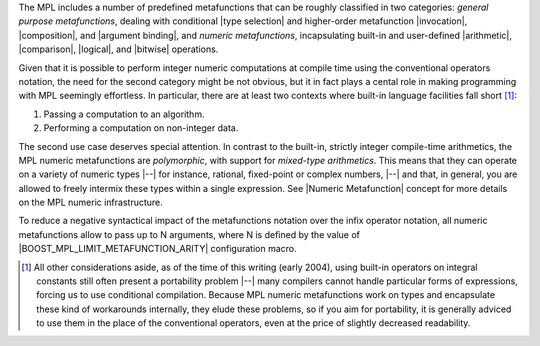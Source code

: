 
The MPL includes a number of predefined metafunctions that can be roughly
classified in two categories: `general purpose metafunctions`, dealing with
conditional |type selection| and higher-order metafunction |invocation|, 
|composition|, and |argument binding|, and `numeric metafunctions`, 
incapsulating built-in and user-defined |arithmetic|, |comparison|, 
|logical|, and |bitwise| operations.

Given that it is possible to perform integer numeric computations at 
compile time using the conventional operators notation, the need for the 
second category might be not obvious, but it in fact plays a cental role in 
making programming with MPL seemingly effortless. In 
particular, there are at least two contexts where built-in language 
facilities fall short [#portability]_\ :

1) Passing a computation to an algorithm.
2) Performing a computation on non-integer data.

The second use case deserves special attention. In contrast to the built-in,
strictly integer compile-time arithmetics, the MPL numeric metafunctions are 
*polymorphic*, with support for *mixed-type arithmetics*. This means that they 
can operate on a variety of numeric types |--| for instance, rational, 
fixed-point or complex numbers, |--| and that, in general, you are allowed to 
freely intermix these types within a single expression. See |Numeric 
Metafunction| concept for more details on the MPL numeric infrastructure.

.. The provided `infrastructure`__ allows easy plugging of user-defined numeric 
   types
   Naturally, they also , meaning that you can perform a computation on the 
   arguments of different types, and the result will yeild the largest/most general 
   of them. For user-defined numeric types, they provide an `infrastructure`__ that 
   allows easy plugging and seemless integration with predefined library 
   types. details.

   __ `Numeric Metafunction`_


To reduce a negative syntactical impact of the metafunctions notation
over the infix operator notation, all numeric metafunctions
allow to pass up to N arguments, where N is defined by the value of
|BOOST_MPL_LIMIT_METAFUNCTION_ARITY| configuration macro.


.. [#portability] All other considerations aside, as of the time of this writing 
   (early 2004), using built-in operators on integral constants still often 
   present a portability problem |--| many compilers cannot handle particular 
   forms of expressions, forcing us to use conditional compilation. Because MPL
   numeric metafunctions work on types and encapsulate these kind of workarounds 
   internally, they elude these problems, so if you aim for portability, it is 
   generally adviced to use them in the place of the conventional operators, even 
   at the price of slightly decreased readability.

